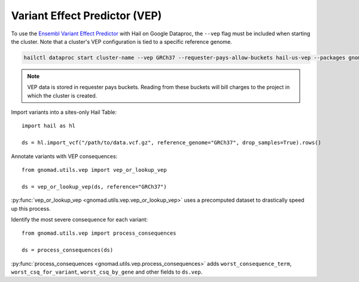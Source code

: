 Variant Effect Predictor (VEP)
==============================

To use the `Ensembl Variant Effect Predictor <https://www.ensembl.org/vep>`_ with Hail on Google Dataproc,
the ``--vep`` flag must be included when starting the cluster. Note that a cluster's VEP configuration is
tied to a specific reference genome.

.. code-block:: shell

   hailctl dataproc start cluster-name --vep GRCh37 --requester-pays-allow-buckets hail-us-vep --packages gnomad

.. note::

   VEP data is stored in requester pays buckets. Reading from these buckets will bill charges to the project
   in which the cluster is created.

Import variants into a sites-only Hail Table::

   import hail as hl

   ds = hl.import_vcf("/path/to/data.vcf.gz", reference_genome="GRCh37", drop_samples=True).rows()

Annotate variants with VEP consequences::

   from gnomad.utils.vep import vep_or_lookup_vep

   ds = vep_or_lookup_vep(ds, reference="GRCh37")

:py:func:`vep_or_lookup_vep <gnomad.utils.vep.vep_or_lookup_vep>` uses a precomputed dataset to
drastically speed up this process.

Identify the most severe consequence for each variant::

   from gnomad.utils.vep import process_consequences

   ds = process_consequences(ds)

:py:func:`process_consequences <gnomad.utils.vep.process_consequences>` adds ``worst_consequence_term``,
``worst_csq_for_variant``, ``worst_csq_by_gene`` and other fields to ``ds.vep``.
